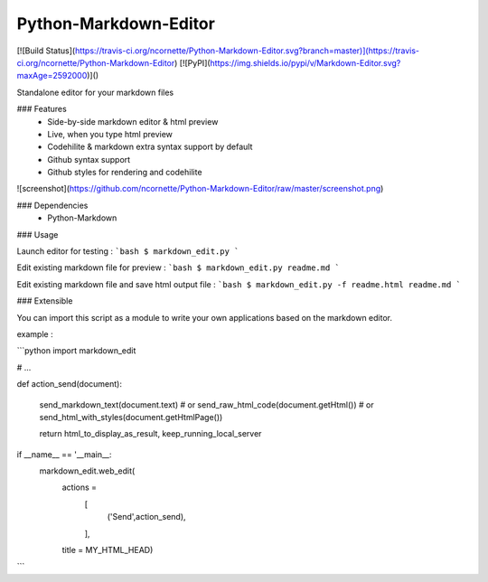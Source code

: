 Python-Markdown-Editor
======================

[![Build Status](https://travis-ci.org/ncornette/Python-Markdown-Editor.svg?branch=master)](https://travis-ci.org/ncornette/Python-Markdown-Editor)
[![PyPI](https://img.shields.io/pypi/v/Markdown-Editor.svg?maxAge=2592000)]()

Standalone editor for your markdown files

### Features
 - Side-by-side markdown editor & html preview
 - Live, when you type html preview
 - Codehilite & markdown extra syntax support by default
 - Github syntax support 
 - Github styles for rendering and codehilite

![screenshot](https://github.com/ncornette/Python-Markdown-Editor/raw/master/screenshot.png)

### Dependencies
 - Python-Markdown

### Usage

Launch editor for testing :
```bash
$ markdown_edit.py 
```

Edit existing markdown file for preview :
```bash
$ markdown_edit.py readme.md
```

Edit existing markdown file and save html output file :
```bash
$ markdown_edit.py -f readme.html readme.md
```

### Extensible

You can import this script as a module to write your own applications based on the markdown editor.

example : 

```python
import markdown_edit

# ...

def action_send(document):

    send_markdown_text(document.text)
    # or 
    send_raw_html_code(document.getHtml())
    # or 
    send_html_with_styles(document.getHtmlPage())

    return html_to_display_as_result, keep_running_local_server

if __name__ == '__main__:
    markdown_edit.web_edit(
        actions =
            [
                ('Send',action_send),
            ],
        title = MY_HTML_HEAD)


```


